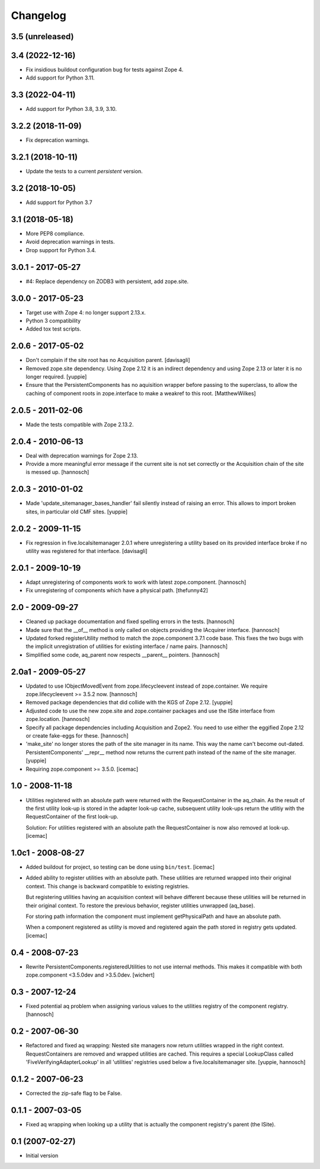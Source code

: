 Changelog
=========

3.5 (unreleased)
----------------


3.4 (2022-12-16)
----------------

- Fix insidious buildout configuration bug for tests against Zope 4.

- Add support for Python 3.11.


3.3 (2022-04-11)
----------------

* Add support for Python 3.8, 3.9, 3.10.


3.2.2 (2018-11-09)
------------------

* Fix deprecation warnings.


3.2.1 (2018-10-11)
------------------

* Update the tests to a current `persistent` version.


3.2 (2018-10-05)
----------------

* Add support for Python 3.7


3.1 (2018-05-18)
----------------

* More PEP8 compliance.

* Avoid deprecation warnings in tests.

* Drop support for Python 3.4.


3.0.1 - 2017-05-27
------------------

* #4: Replace dependency on ZODB3 with persistent, add zope.site.


3.0.0 - 2017-05-23
------------------

* Target use with Zope 4: no longer support 2.13.x.

* Python 3 compatibility

* Added tox test scripts.


2.0.6 - 2017-05-02
------------------

* Don't complain if the site root has no Acquisition parent.
  [davisagli]

* Removed zope.site dependency. Using Zope 2.12 it is an indirect dependency
  and using Zope 2.13 or later it is no longer required.
  [yuppie]

* Ensure that the PersistentComponents has no aquisition wrapper before passing
  to the superclass, to allow the caching of component roots in zope.interface
  to make a weakref to this root.
  [MatthewWilkes]

2.0.5 - 2011-02-06
------------------

* Made the tests compatible with Zope 2.13.2.

2.0.4 - 2010-06-13
------------------

* Deal with deprecation warnings for Zope 2.13.

* Provide a more meaningful error message if the current site is not set
  correctly or the Acquisition chain of the site is messed up.
  [hannosch]

2.0.3 - 2010-01-02
------------------

* Made 'update_sitemanager_bases_handler' fail silently instead of raising an
  error. This allows to import broken sites, in particular old CMF sites.
  [yuppie]

2.0.2 - 2009-11-15
------------------

* Fix regression in five.localsitemanager 2.0.1 where unregistering a utility
  based on its provided interface broke if no utility was registered for that
  interface.
  [davisagli]

2.0.1 - 2009-10-19
------------------

* Adapt unregistering of components work to work with latest zope.component.
  [hannosch]

* Fix unregistering of components which have a physical path.
  [thefunny42]

2.0 - 2009-09-27
----------------

* Cleaned up package documentation and fixed spelling errors in the tests.
  [hannosch]

* Made sure that the __of__ method is only called on objects providing the
  IAcquirer interface.
  [hannosch]

* Updated forked registerUtility method to match the zope.component 3.7.1
  code base. This fixes the two bugs with the implicit unregistration of
  utilities for existing interface / name pairs.
  [hannosch]

* Simplified some code, aq_parent now respects __parent__ pointers.
  [hannosch]

2.0a1 - 2009-05-27
------------------

* Updated to use IObjectMovedEvent from zope.lifecycleevent instead of
  zope.container. We require zope.lifecycleevent >= 3.5.2 now.
  [hannosch]

* Removed package dependencies that did collide with the KGS of Zope 2.12.
  [yuppie]

* Adjusted code to use the new zope.site and zope.container packages and use
  the ISite interface from zope.location.
  [hannosch]

* Specify all package dependencies including Acquisition and Zope2. You need
  to use either the eggified Zope 2.12 or create fake-eggs for these.
  [hannosch]

* 'make_site' no longer stores the path of the site manager in its name. This
  way the name can't become out-dated. PersistentComponents' __repr__ method
  now returns the current path instead of the name of the site manager.
  [yuppie]

* Requiring zope.component >= 3.5.0.
  [icemac]

1.0 - 2008-11-18
----------------

* Utilities registered with an absolute path were returned with the
  RequestContainer in the aq_chain. As the result of the first utility
  look-up is stored in the adapter look-up cache, subsequent utility
  look-ups return the utlitiy with the RequestContainer of the first
  look-up.

  Solution: For utilities registered with an absolute path the
  RequestContainer is now also removed at look-up.
  [icemac]


1.0c1 - 2008-08-27
------------------

* Added buildout for project, so testing can be done using ``bin/test``.
  [icemac]

* Added ability to register utilities with an absolute path. These
  utilities are returned wrapped into their original context. This
  change is backward compatible to existing registries.

  But registering utilities having an acquisition context will behave
  different because these utilities will be returned in their original
  context. To restore the previous behavior, register utilities
  unwrapped (aq_base).

  For storing path information the component must implement
  getPhysicalPath and have an absolute path.

  When a component registered as utility is moved and registered again
  the path stored in registry gets updated.
  [icemac]


0.4 - 2008-07-23
----------------

* Rewrite PersistentComponents.registeredUtilities to not use
  internal methods. This makes it compatible with both zope.component <3.5.0dev
  and >3.5.0dev.
  [wichert]


0.3 - 2007-12-24
----------------

* Fixed potential aq problem when assigning various values to the utilities
  registry of the component registry.
  [hannosch]


0.2 - 2007-06-30
----------------

* Refactored and fixed aq wrapping: Nested site managers now return utilities
  wrapped in the right context. RequestContainers are removed and wrapped
  utilities are cached. This requires a special LookupClass called
  'FiveVerifyingAdapterLookup' in all 'utilities' registries used below a
  five.localsitemanager site.
  [yuppie, hannosch]


0.1.2 - 2007-06-23
------------------

* Corrected the zip-safe flag to be False.


0.1.1 - 2007-03-05
------------------

* Fixed aq wrapping when looking up a utility that is actually the component
  registry's parent (the ISite).


0.1 (2007-02-27)
----------------

* Initial version
